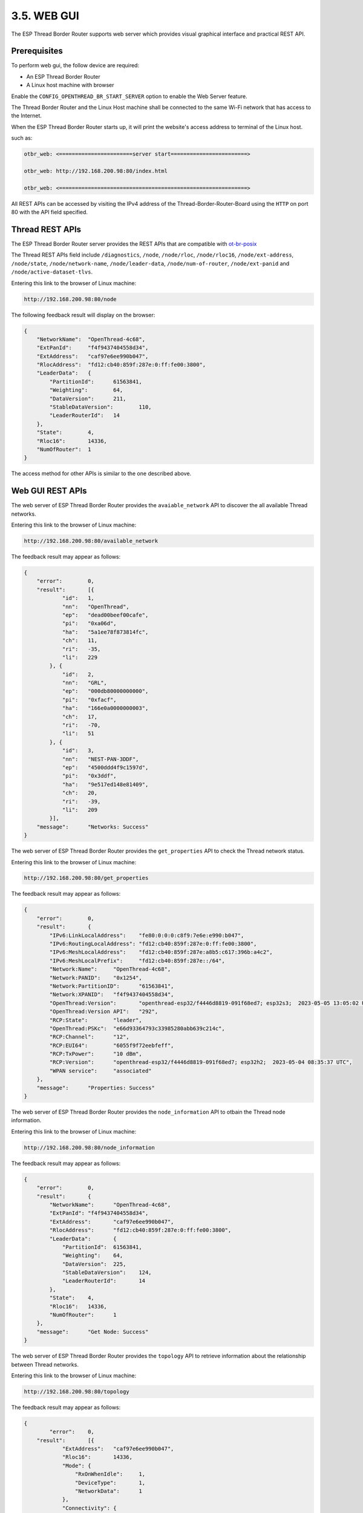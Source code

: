 ************
3.5. WEB GUI
************

The ESP Thread Border Router supports web server which provides visual graphical interface and practical REST API.

Prerequisites
---------------

To perform web gui, the follow device are required:

- An ESP Thread Border Router
- A Linux host machine with browser

Enable the ``CONFIG_OPENTHREAD_BR_START_SERVER`` option to enable the Web Server feature.

The Thread Border Router and the Linux Host machine shall be connected to the same Wi-Fi network that has access to the Internet.

When the ESP Thread Border Router starts up, it will print the website's access address to terminal of the Linux host.

such as:

.. code-block::

    otbr_web: <=======================server start========================>

    otbr_web: http://192.168.200.98:80/index.html

    otbr_web: <===========================================================>


All REST APIs can be accessed by visiting the IPv4 address of the Thread-Border-Router-Board using the ``HTTP`` on port 80 with the API field specified.

Thread REST APIs
--------------------

The ESP Thread Border Router server provides the REST APIs that are compatible with `ot-br-posix <https://github.com/openthread/ot-br-posix>`_

The Thread REST APIs field include ``/diagnostics``, ``/node``, ``/node/rloc``, ``/node/rloc16``, ``/node/ext-address``, ``/node/state``, ``/node/network-name``, ``/node/leader-data``, ``/node/num-of-router``, ``/node/ext-panid`` and ``/node/active-dataset-tlvs``.  

Entering this link to the browser of Linux machine:

.. code-block::

    http://192.168.200.98:80/node


The following feedback result will display on the browser:

.. code-block::

    {
        "NetworkName":	"OpenThread-4c68",
        "ExtPanId":	"f4f9437404558d34",
        "ExtAddress":	"caf97e6ee990b047",
        "RlocAddress":	"fd12:cb40:859f:287e:0:ff:fe00:3800",
        "LeaderData":	{
            "PartitionId":	61563841,
            "Weighting":	64,
            "DataVersion":	211,
            "StableDataVersion":	110,
            "LeaderRouterId":	14
        },
        "State":	4,
        "Rloc16":	14336,
        "NumOfRouter":	1
    }


The access method for other APIs is similar to the one described above.

Web GUI REST APIs
-------------------
The web server of ESP Thread Border Router provides the ``avaiable_network`` API to discover the all available Thread networks.

Entering this link to the browser of Linux machine:

.. code-block::

    http://192.168.200.98:80/available_network


The feedback result may appear as follows:

.. code-block::

    {
        "error":	0,
        "result":	[{
                "id":	1,
                "nn":	"OpenThread",
                "ep":	"dead00beef00cafe",
                "pi":	"0xa06d",
                "ha":	"5a1ee78f873814fc",
                "ch":	11,
                "ri":	-35,
                "li":	229
            }, {
                "id":	2,
                "nn":	"GRL",
                "ep":	"000db80000000000",
                "pi":	"0xfacf",
                "ha":	"166e0a0000000003",
                "ch":	17,
                "ri":	-70,
                "li":	51
            }, {
                "id":	3,
                "nn":	"NEST-PAN-3DDF",
                "ep":	"4500ddd4f9c1597d",
                "pi":	"0x3ddf",
                "ha":	"9e517ed148e81409",
                "ch":	20,
                "ri":	-39,
                "li":	209
            }],
        "message":	"Networks: Success"
    }


The web server of ESP Thread Border Router provides the ``get_properties`` API to check the Thread network status.

Entering this link to the browser of Linux machine:

.. code-block::

    http://192.168.200.98:80/get_properties


The feedback result may appear as follows:

.. code-block::
    
    {
        "error":	0,
        "result":	{
            "IPv6:LinkLocalAddress":	"fe80:0:0:0:c8f9:7e6e:e990:b047",
            "IPv6:RoutingLocalAddress":	"fd12:cb40:859f:287e:0:ff:fe00:3800",
            "IPv6:MeshLocalAddress":	"fd12:cb40:859f:287e:a8b5:c617:396b:a4c2",
            "IPv6:MeshLocalPrefix":	"fd12:cb40:859f:287e::/64",
            "Network:Name":	"OpenThread-4c68",
            "Network:PANID":	"0x1254",
            "Network:PartitionID":	"61563841",
            "Network:XPANID":	"f4f9437404558d34",
            "OpenThread:Version":	"openthread-esp32/f4446d8819-091f68ed7; esp32s3;  2023-05-05 13:05:02 UTC",
            "OpenThread:Version API":	"292",
            "RCP:State":	"leader",
            "OpenThread:PSKc":	"e66d93364793c33985280abb639c214c",
            "RCP:Channel":	"12",
            "RCP:EUI64":	"6055f9f72eebfeff",
            "RCP:TxPower":	"10 dBm",
            "RCP:Version":	"openthread-esp32/f4446d8819-091f68ed7; esp32h2;  2023-05-04 08:35:37 UTC",
            "WPAN service":	"associated"
        },
        "message":	"Properties: Success"
    }


The web server of ESP Thread Border Router provides the ``node_information`` API to otbain the Thread node information.

Entering this link to the browser of Linux machine:

.. code-block::

    http://192.168.200.98:80/node_information


The feedback result may appear as follows:

.. code-block::

    {
        "error":	0,
        "result":	{
            "NetworkName":	"OpenThread-4c68",
            "ExtPanId":	"f4f9437404558d34",
            "ExtAddress":	"caf97e6ee990b047",
            "RlocAddress":	"fd12:cb40:859f:287e:0:ff:fe00:3800",
            "LeaderData":	{
                "PartitionId":	61563841,
                "Weighting":	64,
                "DataVersion":	225,
                "StableDataVersion":	124,
                "LeaderRouterId":	14
            },
            "State":	4,
            "Rloc16":	14336,
            "NumOfRouter":	1
        },
        "message":	"Get Node: Success"
    }

The web server of ESP Thread Border Router provides the ``topology`` API to retrieve information about the relationship between Thread networks.

Entering this link to the browser of Linux machine:

.. code-block::

    http://192.168.200.98:80/topology


The feedback result may appear as follows:

.. code-block::

    {
	    "error":	0,
        "result":	[{
                "ExtAddress":	"caf97e6ee990b047",
                "Rloc16":	14336,
                "Mode":	{
                    "RxOnWhenIdle":	1,
                    "DeviceType":	1,
                    "NetworkData":	1
                },
                "Connectivity":	{
                    "ParentPriority":	0,
                    "LinkQuality3":	0,
                    "LinkQuality2":	0,
                    "LinkQuality1":	0,
                    "LeaderCost":	0,
                    "IdSequence":	131,
                    "ActiveRouters":	1,
                    "SedBufferSize":	1280,
                    "SedDatagramCount":	1
                },
                "Route":	{
                    "IdSequence":	131,
                    "RouteData":	[{
                            "RouteId":	14,
                            "LinkQualityOut":	0,
                            "LinkQualityIn":	0,
                            "RouteCost":	1
                        }]
                },
                "LeaderData":	{
                    "PartitionId":	61563841,
                    "Weighting":	64,
                    "DataVersion":	229,
                    "StableDataVersion":	128,
                    "LeaderRouterId":	14
                },
                "NetworkData":	"08040b02cca60b0e8001010d09380000000500000e1003140040fd634dc9496e000105043800f10007021140030f0040fdf4f94374048d3401033800000b1981015d0d143800fd12cb40859f287ea8b5c617396ba4c2d11f03130060fd634dc9496e00020000000001033800e0",
                "IP6AddressList":	[
                                    "fd12:cb40:859f:287e:0:ff:fe00:fc11", 
                                    "fd63:4dc9:496e:1:9967:1ba3:5fbf:f2e6", 
                                    "fd12:cb40:859f:287e:0:ff:fe00:fc10", 
                                    "fd12:cb40:859f:287e:0:ff:fe00:fc38", 
                                    "fd12:cb40:859f:287e:0:ff:fe00:fc00", 
                                    "fd12:cb40:859f:287e:0:ff:fe00:3800", 
                                    "fd12:cb40:859f:287e:a8b5:c617:396b:a4c2", 
                                    "fe80:0:0:0:c8f9:7e6e:e990:b047"
                                    ],
                "MACCounters":	{
                    "IfInUnknownProtos":	0,
                    "IfInErrors":	0,
                    "IfOutErrors":	0,
                    "IfInUcastPkts":	13,
                    "IfInBroadcastPkts":	56,
                    "IfInDiscards":	0,
                    "IfOutUcastPkts":	0,
                    "IfOutBroadcastPkts":	201,
                    "IfOutDiscards":	0
                },
                "ChildTable":	[],
                "ChannelPages":	"00"
            }],
        "message":	"Topology: Success"
    }


The web server provides an ``HTTP_POST`` entry that allows users to configure the Border Router to use either ``networkKeyType`` or ``pskdType`` for joining other networks.

The JSON format of ``join_network`` API appears as follow:

.. code-block::

    { 
        "credentialType":   "networkKeyType", 
        "networkKey"    :   "00112233445566778899aabbccddeeff", 
        "pskd"          :   "12345678", 
        "prefix"        :   "fd11:22::", 
        "defaultRoute"  :   1, 
        "index"         :   1 
    }


Note that the network to be joined MUST be the networks scanned by the ``available_network`` API, the ``index`` indicates the sequence of available networks.

The web server provides an ``HTTP_POST`` entry that allows users to configure the Border Router to use the parameter provided by user for forming a Thread network.

The JSON format of ``form_network`` API appears as follow:

.. code-block::

    {                                                                      
        "networkName"   :   "OpenThread-0x99",                             
        "networkKey"    :   "00112233445566778899aabbccddeeff",            
        "panId"         :   "0x1234",                                      
        "channel"       :   16,                                            
        "extPanId"      :   "1111111122222222",                            
        "passphrase"    :   "j01Nme",                                      
        "prefix"        :   "fd11:22::",                                   
        "defaultRoute"  :   1                                              
    }


The web server provides an ``HTTP_POST`` entry that allows users to configure the Border Router for setting current Thread network.

The JSON format of ``add_prefix`` API appears as follow:

.. code-block::

    { 
        "prefix":       "fd11:22::", 
        "defaultRoute":  1 
    } 


The JSON format of ``delete_prefix`` API appears as follow:

.. code-block::

    { 
        "prefix":       "fd11:22::", 
    }


Web GUI Application Introduction
---------------------------------
ESP Thread Border Router Web GUI provides practical functions including Thread network discovery, network formation, network settings, status query and network.

Discover
^^^^^^^^^
By clicking the ``scan`` button, you can discover for the available Thread networks.
The networks will be shown in the table with their network name, channel, extended panid, panid, Mac address, txpower and so on.

.. figure:: ../../images/thread-border-router-discover.png
   :align: center
   :alt: ESP-Thread-Border-Router Discovers Network
   :figclass: align-center

Join
^^^^^
You can select an available network to join by clicking the ``join`` button.
Enter the relevant information into the pop-up dialog, submit it, and the result will be displayed for you after a moment.

.. figure:: ../../images/thread-border-router-join.png
   :align: center
   :alt: ESP-Thread-Border-Router Joins network
   :figclass: align-center

Form
^^^^^
You can form a Thread network in this section. First, you need to fill network's parameters in the following table. Then click the ``Form Network`` button to submit the message. The server will validate the network information and form the network on success.

.. figure:: ../../images/thread-border-router-form.png
   :align: center
   :alt: ESP-Thread-Border-Router Forms Network
   :figclass: align-center

Settings
^^^^^^^^^
The IPv6 network prefix for Thread can be set in the Settings section. To add it, click ``Add``, and to delete it, click ``Delete``.

.. figure:: ../../images/thread-border-router-settings.png
   :align: center
   :alt: ESP-Thread-Border-Router Settings
   :figclass: align-center

Status
^^^^^^^
By clicking the ``OverView`` bar, the properties of Thread network will been displayed in the corresponding section.

.. figure:: ../../images/thread-border-router-status.png
   :align: center
   :alt: ESP-Thread-Border-Router Properties
   :figclass: align-center

Topology
^^^^^^^^^
By clicking the ``Start Topology`` button, the topology of the current Thread node will be intuitively drawn and displayed.

.. figure:: ../../images/thread-border-router-topology.png
   :align: center
   :alt: ESP-Thread-Border-Router Topology
   :figclass: align-center
